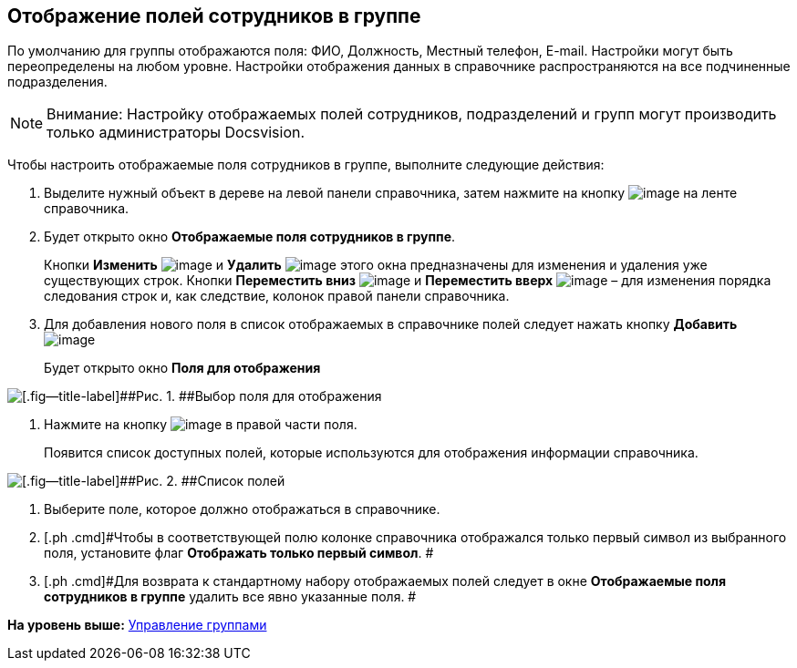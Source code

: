 [[ariaid-title1]]
== Отображение полей сотрудников в группе

По умолчанию для группы отображаются поля: ФИО, Должность, Местный телефон, E-mail. Настройки могут быть переопределены на любом уровне. Настройки отображения данных в справочнике распространяются на все подчиненные подразделения.

[NOTE]
====
[.note__title]#Внимание:# Настройку отображаемых полей сотрудников, подразделений и групп могут производить только администраторы Docsvision.
====

Чтобы настроить отображаемые поля сотрудников в группе, выполните следующие действия:

[[task_cfp_f3_n__steps_kwx_cg3_2n]]
. [.ph .cmd]#Выделите нужный объект в дереве на левой панели справочника, затем нажмите на кнопку image:images/Buttons/staff_group_fields.png[image] на ленте справочника.#
. [.ph .cmd]#Будет открыто окно [.keyword .wintitle]*Отображаемые поля сотрудников в группе*.#
+
Кнопки *Изменить* image:images/Buttons/staff_Change_green_pencil.png[image] и *Удалить* image:images/Buttons/staff_Delete_red_x.png[image] этого окна предназначены для изменения и удаления уже существующих строк. Кнопки *Переместить вниз* image:images/Buttons/staff_Arrow_down.png[image] и *Переместить вверх* image:images/Buttons/staff_Arrow_up.png[image] – для изменения порядка следования строк и, как следствие, колонок правой панели справочника.
. [.ph .cmd]#Для добавления нового поля в список отображаемых в справочнике полей следует нажать кнопку *Добавить* image:images/Buttons/staff_Add_green_plus.png[image]#
+
Будет открыто окно *Поля для отображения*

image::images/staff_Group_fields.png[[.fig--title-label]##Рис. 1. ##Выбор поля для отображения]
. [.ph .cmd]#Нажмите на кнопку image:images/Buttons/staff_treedots.png[image] в правой части поля.#
+
Появится список доступных полей, которые используются для отображения информации справочника.

image::images/staff_SelectFieldForView.png[[.fig--title-label]##Рис. 2. ##Список полей, доступных для выбора при настройке отображаемых полей сотрудников]
. [.ph .cmd]#Выберите поле, которое должно отображаться в справочнике.#
. [.ph .cmd]#Чтобы в соответствующей полю колонке справочника отображался только первый символ из выбранного поля, установите флаг [.ph .uicontrol]*Отображать только первый символ*. #
. [.ph .cmd]#Для возврата к стандартному набору отображаемых полей следует в окне *Отображаемые поля сотрудников в группе* удалить все явно указанные поля. #

*На уровень выше:* xref:../pages/staff_Group_control.adoc[Управление группами]
